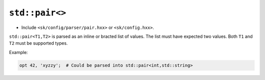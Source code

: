 ``std::pair<>``
===============

* Include ``<sk/config/parser/pair.hxx>`` or ``<sk/config.hxx>``.

``std::pair<T1,T2>`` is parsed as an inline or bracted list of values.
The list must have expected two values.  Both ``T1`` and ``T2`` must be
supported types.


Example:

.. code-block::

    opt 42, 'xyzzy';  # Could be parsed into std::pair<int,std::string>
